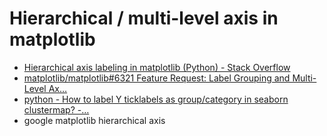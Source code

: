 * Hierarchical / multi-level axis in matplotlib
- [[https://stackoverflow.com/questions/37934242/hierarchical-axis-labeling-in-matplotlib-python][Hierarchical axis labeling in matplotlib (Python) - Stack Overflow]]
- [[https://github.com/matplotlib/matplotlib/issues/6321][matplotlib/matplotlib#6321 Feature Request: Label Grouping and Multi-Level Ax...]]
- [[https://stackoverflow.com/questions/58854335/how-to-label-y-ticklabels-as-group-category-in-seaborn-clustermap/58915100#58915100][python - How to label Y ticklabels as group/category in seaborn clustermap? -...]]
- google matplotlib hierarchical axis
